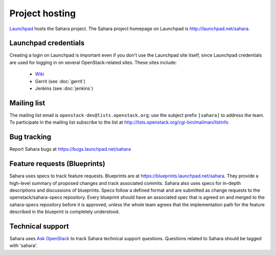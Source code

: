 Project hosting
===============

`Launchpad`_ hosts the Sahara project. The Sahara project homepage on
Launchpad is http://launchpad.net/sahara.

Launchpad credentials
---------------------

Creating a login on Launchpad is important even if you don't use the Launchpad
site itself, since Launchpad credentials are used for logging in on several
OpenStack-related sites. These sites include:

 * `Wiki`_
 * Gerrit (see :doc:`gerrit`)
 * Jenkins (see :doc:`jenkins`)

Mailing list
------------

The mailing list email is ``openstack-dev@lists.openstack.org``; use the
subject prefix ``[sahara]`` to address the team. To participate in the
mailing list subscribe to the list at
http://lists.openstack.org/cgi-bin/mailman/listinfo

Bug tracking
------------

Report Sahara bugs at https://bugs.launchpad.net/sahara

Feature requests (Blueprints)
-----------------------------

Sahara uses specs to track feature requests. Blueprints are at
https://blueprints.launchpad.net/sahara. They provide a high-level summary of
proposed changes and track associated commits. Sahara also uses specs for
in-depth descriptions and discussions of blueprints. Specs follow a defined
format and are submitted as change requests to the openstack/sahara-specs
repository. Every blueprint should have an associated spec that is agreed
on and merged to the sahara-specs repository before it is approved, unless the
whole team agrees that the implementation path for the feature described in
the blueprint is completely understood.

Technical support
-----------------

Sahara uses `Ask OpenStack`_ to track Sahara technical support questions.
Questions related to Sahara should be tagged with 'sahara'.

.. _Launchpad: http://launchpad.net
.. _Wiki: http://wiki.openstack.org/sahara
.. _Sahara Drivers: https://launchpad.net/~sahara-drivers
.. _Sahara Bug Team: https://launchpad.net/~sahara-bugs
.. _Ask OpenStack: https://ask.openstack.org
